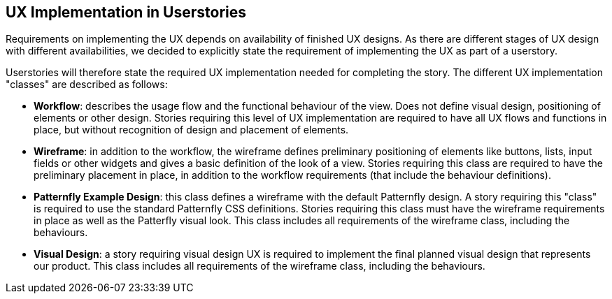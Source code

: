 == UX Implementation in Userstories

Requirements on implementing the UX depends on availability of finished UX designs. As there are different stages of UX design with different availabilities, we decided to explicitly state the requirement of implementing the UX as part of a userstory. 

Userstories will therefore state the required UX implementation needed for completing the story. The different UX implementation "classes" are described as follows:

* **Workflow**: describes the usage flow and the functional behaviour of the view. Does not define visual design, positioning of elements or other design. Stories requiring this level of UX implementation are required to have all UX flows and functions in place, but without recognition of design and placement of elements.

* **Wireframe**: in addition to the workflow, the wireframe defines preliminary positioning of elements like buttons, lists, input fields or other widgets and gives a basic definition of the look of a view. Stories requiring this class are required to have the preliminary placement in place, in addition to the workflow requirements (that include the behaviour definitions).

* **Patternfly Example Design**: this class defines a wireframe with the default Patternfly design. A story requiring this "class" is required to use the standard Patternfly CSS definitions. Stories requiring this class must have the wireframe requirements in place as well as the Patterfly visual look. This class includes all requirements of the wireframe class, including the behaviours.

* **Visual Design**: a story requiring visual design UX is required to implement the final planned visual design that represents our product. This class includes all requirements of the wireframe class, including the behaviours.
